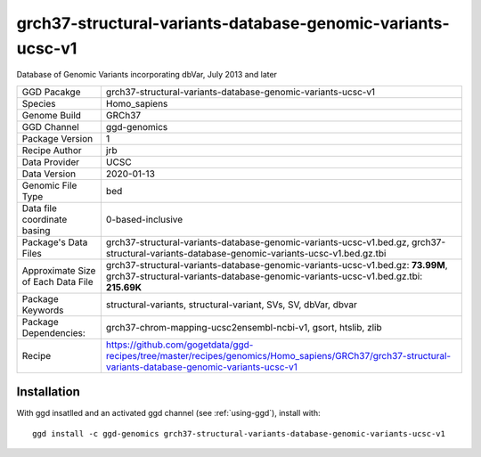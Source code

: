 .. _`grch37-structural-variants-database-genomic-variants-ucsc-v1`:

grch37-structural-variants-database-genomic-variants-ucsc-v1
============================================================

|downloads|

Database of Genomic Variants incorporating dbVar, July 2013 and later

================================== ====================================
GGD Pacakge                        grch37-structural-variants-database-genomic-variants-ucsc-v1 
Species                            Homo_sapiens
Genome Build                       GRCh37
GGD Channel                        ggd-genomics
Package Version                    1
Recipe Author                      jrb 
Data Provider                      UCSC
Data Version                       2020-01-13
Genomic File Type                  bed
Data file coordinate basing        0-based-inclusive
Package's Data Files               grch37-structural-variants-database-genomic-variants-ucsc-v1.bed.gz, grch37-structural-variants-database-genomic-variants-ucsc-v1.bed.gz.tbi
Approximate Size of Each Data File grch37-structural-variants-database-genomic-variants-ucsc-v1.bed.gz: **73.99M**, grch37-structural-variants-database-genomic-variants-ucsc-v1.bed.gz.tbi: **215.69K**
Package Keywords                   structural-variants, structural-variant, SVs, SV, dbVar, dbvar
Package Dependencies:              grch37-chrom-mapping-ucsc2ensembl-ncbi-v1, gsort, htslib, zlib
Recipe                             https://github.com/gogetdata/ggd-recipes/tree/master/recipes/genomics/Homo_sapiens/GRCh37/grch37-structural-variants-database-genomic-variants-ucsc-v1
================================== ====================================



Installation
------------

.. highlight: bash

With ggd insatlled and an activated ggd channel (see :ref:`using-ggd`), install with::

   ggd install -c ggd-genomics grch37-structural-variants-database-genomic-variants-ucsc-v1

.. |downloads| image:: https://anaconda.org/ggd-genomics/grch37-structural-variants-database-genomic-variants-ucsc-v1/badges/downloads.svg
               :target: https://anaconda.org/ggd-genomics/grch37-structural-variants-database-genomic-variants-ucsc-v1